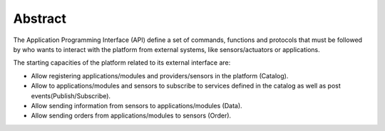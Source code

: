Abstract
========

The Application Programming Interface (API) define a set of commands,
functions and protocols that must be followed by who wants to interact
with the platform from external systems, like sensors/actuators or
applications.

The starting capacities of the platform related to its external
interface are:

-  Allow registering applications/modules and providers/sensors in the
   platform (Catalog).
-  Allow to applications/modules and sensors to subscribe to services
   defined in the catalog as well as post events(Publish/Subscribe).
-  Allow sending information from sensors to applications/modules
   (Data).
-  Allow sending orders from applications/modules to sensors (Order).
